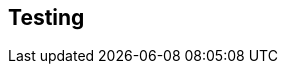 == Testing

ifdef::test-filename[]

To test that this functionality has been correctly implemented, run the following code in a new terminal session:

.Running the test
[source,sh,subs="attributes+"]
----
dotnet test --logger "console;verbosity=detailed" --filter "Neoflix.Challenges.{test-method}"
----

ifdef::branch[]
The test file is located at link:{repository-blob}/{branch}/Neoflix.Challenges/{test-filename}.cs[`Neoflix.Challenges/{test-filename}.cs`^].
endif::branch[]

endif::test-filename[]

ifdef::branch[]
[.stuck]
[%collapsible]
.Are you stuck?  Click here for help
====
If you get stuck, you can see a working solution by checking out the `{branch}` branch by running:

.Check out the {branch} branch
[source,sh,subs="attributes"]
----
git checkout {branch}
----

You may have to commit or stash your changes before checking out this branch. You can also link:#[click here to expand the Support pane, role=classroom-support-toggle].

====
endif::branch[]